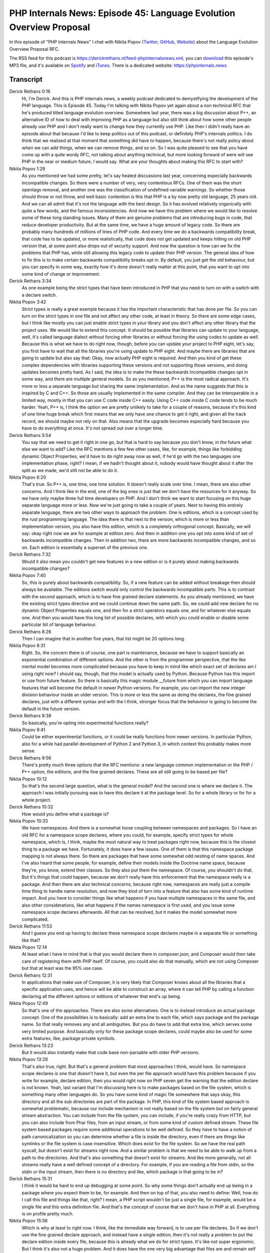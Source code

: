 PHP Internals News: Episode 45: Language Evolution Overview Proposal
====================================================================

.. articleMetaData::
   :Where: London, UK
   :Date: 2020-03-19 09:08 Europe/London
   :Tags: blog, php, phpinternalsnews
   :Short: pin045
   :Enclosure: media/pin-045.mp3

In this episode of "PHP Internals News" I chat with Nikita Popov (`Twitter
<https://twitter.com/nikita_ppv>`_, `GitHub <https://github.com/nikic/>`_,
`Website <https://nikic.github.io/>`_)
about the Language Evolution Overview Proposal RFC.

The RSS feed for this podcast is
https://derickrethans.nl/feed-phpinternalsnews.xml, you can download_ this
episode's MP3 file, and it's available on Spotify_ and iTunes_.
There is a dedicated website: https://phpinternals.news

.. _download: /media/pin-045.mp3
.. _Spotify: https://open.spotify.com/show/1Qcd282SDWGF3FSVuG6kuB
.. _iTunes: https://itunes.apple.com/gb/podcast/php-internals-news/id1455782198?mt=2

Transcript
----------

Derick Rethans  0:16  
	Hi, I'm Derick. And this is PHP internals news, a weekly podcast dedicated to demystifying the development of the PHP language. This is Episode 45. Today I'm talking with Nikita Popov yet again about a non technical RFC that he's produced titled language evolution overview. Somewhere last year, there was a big discussion about P++, an alternative ID of how to deal with improving PHP as a language but also still think about how some other people already use PHP and I don't really want to change how they currently use PHP. Like then I didn't really have an episode about that because I'd like to keep politics out of this podcast, or definitely PHP's internals politics. I do think that we realised at that moment that something did have to happen, because there's not really policy about when we can add things, when we can remove things, and so on. So I was quite pleased to see that you have come up with a quite wordy RFC, not talking about anything technical, but more looking forward of were will see PHP in the near or medium future, I would say. What are your thoughts about making this RFC to start with?

Nikita Popov  1:29  
	As you mentioned we had some pretty, let's say heated discussions last year, concerning especially backwards incompatible changes. So there were a number of very, very contentious RFCs. One of them was the short opentags removal, and another one was the classification of undefined variable warnings. So whether those should throw or not throw, and well basic contention is this that PHP is a by now pretty old language, 25 years old. And we can all admit that it's not the language with the best design. So it has evolved relatively organically with quite a few words, and the famous inconsistencies. And now we have this problem where we would like to resolve some of these long standing issues. Many of them are genuine problems that are introducing bugs in code, that reduce developer productivity. But at the same time, we have a huge amount of legacy code. So there are probably many hundreds of millions of lines of PHP code. And every time we do a backwards compatibility break, that code has to be updated, or more realistically, that code does not get updated and keeps hitting on old PHP version that, at some point also drops out of security support. And now the question is how can we fix the problems that PHP has, while still allowing this legacy code to update their PHP version. The general idea of how to fix this is to make certain backwards compatibility breaks opt in. By default, you just get the old behaviour, but you can specify in some way, exactly how it's done doesn't really matter at this point, that you want to opt into some kind of change or improvement.

Derick Rethans  3:34  
	As one example being the strict types that have been introduced in PHP that you need to turn on with a switch with a declare switch. 

Nikita Popov  3:42  
	Strict types is really a great example because it has the important characteristic that has done per file. So you can turn on the strict types in one file and not affect any other code, at least in theory. So there are some edge cases, but I think like mostly you can just enable strict types in your library and you don't affect any other library that the project uses. We would like to extend this concept. It should be possible that libraries can update to your language, well, it's called language dialect without forcing other libraries or without forcing the using codes to update as well. Because this is what we have to do right now, though, before you can update your project to PHP eight, let's say, you first have to wait that all the libraries you're using update to PHP eight. And maybe there are libraries that are going to update but also say that: Okay, now actually PHP eight is required. And then you kind of get these complex dependencies with libraries supporting these versions and not supporting those versions, and doing updates becomes pretty hard. As I said, the idea is to make the these backwards incompatible changes opt in some way, and there are multiple general models. So as you mentioned, P++ is the most radical approach. It's more or less a separate language but sharing the same implementation. And as the name suggests that this is inspired by C and C++. So those are usually implemented in the same compiler. And they can be interoperable in a limited way, mostly in that you can use C code inside C++ easily. Using C++ code inside C code tends to be much harder. Yeah, P++ is, I think the option we are pretty unlikely to take for a couple of reasons, because it's this kind of one time huge break which first means that we only have one chance to get it right, and given all the track record, we should maybe not rely on that. Also means that the upgrade becomes especially hard because you have to do everything at once. It's not spread out over a longer time.

Derick Rethans  5:54  
	You say that we need to get it right in one go, but that is hard to say because you don't know, in the future what else we want to add? Like the RFC mentions a few few other cases, like, for example, things like forbidding dynamic Object Properties, we'd have to do right away now as well, if he'd go with the two languages one implementation phase, right? I mean, if we hadn't thought about it, nobody would have thought about it after the split as we made, we'd still not be able to do it. 

Nikita Popov  6:20  
	That's true. So P++ is, one time, one time solution. It doesn't really scale over time. I mean, there are also other concerns. And I think like in the end, one of the big ones is just that we don't have the resources for it anyway. So we have only maybe three full time developers on PHP. And I don't think we want to start focusing on this huge separate language more or less. Now we're just going to take a couple of years. Next to having this entirely separate language, there are two other ways to approach the problem. One is editions, which is a concept used by the rust programming language. The idea there is that next to the version, which is more or less than implementation version, you also have this edition, which is a completely orthogonal concept. Basically, we will say: okay right now we are for example at edition zero. And then in addition one you opt into some kind of set of backwards incompatible changes. Then in addition two, there are more backwards incompatible changes, and so on. Each edition is essentially a superset of the previous one. 

Derick Rethans  7:32  
	Would it also mean you couldn't get new features in a new edition or is it purely about making backwards incompatible changes? 

Nikita Popov  7:40  
	So, this is purely about backwards compatibility. So, if a new feature can be added without breakage then should always be available. The editions switch would only control the backwards incompatible parts. This is to contrast with the second approach, which is to have fine grained declare statements. As you already mentioned, we have the existing strict types directive and we could continue down the same path. So, we could add new declare for no dynamic Object Properties equals one, and then for a strict operators equals one, and for whatever else equals one. And then you would have this long list of possible declares, with which you could enable or disable some particular bit of language behaviour. 

Derick Rethans  8:26  
	Then I can imagine that in another five years, that list might be 20 options long. 

Nikita Popov  8:31  
	Right. So, the concern there is of course, one part is maintenance, because we have to support basically an exponential combination of different options. And the other is from the programmer perspective, that the like mental model becomes more complicated because you have to keep in mind like which exact set of declares am I using right now? I should say, though, that this model is actually used by Python. Because Python has this import or use from future feature. So there is basically this magic module __future from which you can import language features that will become the default in newer Python versions. For example, you can import the new integer division behaviour inside an older version. This is more or less the same as doing the declares, the fine grained declares, just with a different syntax and with the I think, stronger focus that the behaviour is going to become the default in the future version.

Derick Rethans  9:38  
	So basically, you're opting into experimental functions really?

Nikita Popov  9:41  
	Could be either experimental functions, or it could be really functions from newer versions. In particular Python, also for a while had parallel development of Python 2 and Python 3, in which context this probably makes more sense.

Derick Rethans  9:56  
	There's pretty much three options that the RFC mentions: a new language common implementation or the PHP / P++ option, the editions, and the fine grained declares. These are all still going to be based per file?

Nikita Popov  10:12  
	So that's the second large question, what is the general model? And the second one is where we declare it. The approach I was initially pursuing was to have this declare it at the package level. So for a whole library or for for a whole project. 

Derick Rethans  10:32  
	How would you define what a package is?

Nikita Popov  10:33  
	We have namespaces. And there is a somewhat loose coupling between namespaces and packages. So I have an old RFC for a namespace scope declares, where you could, for example, specify strict types for whole namespace, which is, I think, maybe the most natural way to treat packages right now, because this is the closest thing to a package we have. Fortunately, it does have a few issues. One of them is that this namespace package mapping is not always there. So there are packages that have some somewhat odd nesting of name spaces. And I've also heard that some people, for example, define their models inside the Doctrine name space, because they're, you know, extend their classes. So they also put them the namespace. Of course, you shouldn't do that. But it's things that could happen, because we don't really have this enforcement that the namespace really is a package. And then there are also technical concerns, because right now, namespaces are really just a compile time thing to handle name resolution, and now they kind of turn into a feature that also has some kind of runtime impact. And you have to consider things like what happens if you have multiple namespaces in the same file, and also other considerations, like what happens if the names namespace is first used, and you issue some namespace scope declares afterwards. All that can be resolved, but it makes the model somewhat more complicated.

Derick Rethans  11:53  
	And I guess you end up having to declare these namespace scope declares maybe in a separate file or something like that? 

Nikita Popov  12:14  
	At least what I have in mind that is that you would declare them in composer.json, and Composer would then take care of registering them with PHP itself. Of course, you could also do that manually, which are not using Composer but that at least was the 95% use case.

Derick Rethans  12:31  
	In applications that make use of Composer, it is very likely that Composer knows about all the libraries that a specific application uses, and hence will be able to construct an array, where it can tell PHP by calling a function declaring all the different options or editions of whatever that end's up being. 

Nikita Popov  12:49  
	So that's one of the approaches. There are also some alternatives. One is to instead introduce an actual package concept. One of the possibilities is to basically: add an extra line to each file, which says package and the package name. So that really removes any and all ambiguities. But you do have to add that extra line, which serves some very limited purpose. And basically only for these package scope declares, could maybe also be used for some extra features, like, package private symbols.

Derick Rethans  13:23  
	But it would also instantly make that code base non-parsable with older PHP versions. 

Nikita Popov  13:28  
	That's also true, right. But that's a general problem that most approaches I think, would have. So namespace scope declares is one that doesn't have it, but even the per file approach would have this problem because if you write for example, declare edition, then you would right now on PHP seven get the warning that the edition declare is not known. Yeah, last variant that I'm discussing here is to make packages based on the file system, which is something many other languages do. So you have some kind of magic file somewhere that says okay, this directory and all the sub directories are part of the package. In PHP, this kind of file system based approach is somewhat problematic, because our include mechanism is not really based on the file system but on fairly general stream abstraction. You can include from the file system, you can include, if you're really crazy from HTTP, but you can also include from Phar files, from an input stream, or from some kind of custom defined stream. These file system based packages require some additional operations to be well defined. So they have to have a notion of path canonicalization so you can determine whether a file is inside the directory, even if there are things like symlinks or the file system is case insensitive. Which does exist for the file system. So we have the real path syscall, but doesn't exist for streams right now. And a similar problem is that we need to be able to walk up from a path to the directories. And that's also something that doesn't exist for streams. And like more generally, not all streams really have a well defined concept of a directory. For example, if you are reading a file from stdin, so the stdin or the input stream, then there is no directory and like, which package is that going to be in?

Derick Rethans  15:31  
	I think it would be hard to end up debugging at some point. So why some things don't actually end up being in a package where you expect them to be, for example. And then on top of that, you also need to define: Well, how do I call this file and things like that, right? I mean, a PHP script wouldn't be just a single file, for example, would be a single file and this extra definition file. And that's the concept of course that we don't have in PHP at all. Everything is on profile pretty much.

Nikita Popov  15:56  
	Which is why at least to right now. I think, like the immediate way forward, is to use per file declares. So if we don't use the fine grained declare approach, and instead have a single edition, then it's not really a problem to put the declare edition inside every file, because this is already what we do for strict types. It's like not super ergonomic. But I think it's also not a huge problem. And it does have the one very big advantage that files are and remain self contained. So you don't have to consult an external definition that may be hard to locate to figure out how to process. 

Derick Rethans  16:36  
	And every IDE or tool would have to implement that same logic and make sure that it's all consistent with each other as well.

Nikita Popov  16:43  
	I wouldn't say it's really hard, but it might be somewhat fragile, especially when it comes to convention. I said if we put things in composer.json, there's probably something tooling can easily deal with. But if you then encounter a project that doesn't use Composer and uses as some other way to register the package declares, then you might run into problems.

Derick Rethans  17:09  
	Lots of things to talk about and discuss at some point. As you submitted this RFC to the mailing list some time ago now, what is sort of the feedback that you're getting on this?

Nikita Popov  17:19  
	So I think the general direction, at least this pretty clear. Most of the discussion is focused on the addition concept, not the finger in declaratives, or the P++. I think for now, we would also go with the per file approach. Now, the main two points that remain contentious is: first, how does the support timeline look like? So basically, the concept of editions just enables different libraries to upgrade independently. That's the core premise. But at least in Rust additionally editions of are also guaranteed to be supported forever. So you can leave your old code running on the old edition, and you do not have to ever update it.

Derick Rethans  18:10  
	How often do they make new editions? Every three years? 

Nikita Popov  18:13  
	Yeah, it's not quite clear yet, but probably it's going to be every three years. And now for us, the question is, well, do we want to support old editions forever? Or do we want to give them a finite lifetime? Say we introduced a new edition in PHP eight, and then we supported until PHP nine. That means code can take its time to do the necessary updates, but it does have to do the updates at some point.

Derick Rethans  18:37  
	But you'd have five years?

Nikita Popov  18:39  
	It's more of the general question of if it's forever or if it's limited. So I think based on the discussion, there is a pretty strong preference to not support them forever.

Derick Rethans  18:51  
	But for how long then? I mean, it must be longer than what we support a normal PHP version for, right?

Nikita Popov  18:56  
	Yeah, would expect it to be something like a major version cycle. The second question is related to the strict types, as you said, strict types is like an existing example of a mechanism that works like this. And now we're introducing a second mechanism with the same basic characteristics. Are we going to merge them or not? Would we say that, in the new edition that strict types is enabled by default, or even always enabled? If we do that, and we say that additions have limited support life, that means that strict types is going to become the only option in the future at some point, at least. You can imagine that this is somewhat contentious because there are quite a lot of people who consider weak types to still be the superior option.

Derick Rethans  19:49  
	Whenever I go speak at conferences or user groups, that's not the case. One question is, which keeps recurring always is: Why isn't this the default in PHP eight? I think there's an expectation that strict title at some point is going to be turned on by default.

Nikita Popov  20:04  
	Yeah, and the thing, this is where people disagree whether this expectation is this or not. So there are plenty of people in the discussion thread, well, by plenty I mean, at least two, who strongly think that strict types should remain an option. I mean, PHP of deals with often deals with input coming from HTTP or from a database which is usually coming in as a string. And they think that the typecast you have to do to make that work with strict types actually kind of weaken the type safety guarantees, because if you perform an explicit cast, then that cast is performed basically without any checks. So you can like take a completely non numeric string cast it to integer and you will get zero without any warning or whatever. While even in weak typing mode, that would still result in an error. 

Derick Rethans  20:58  
	It's a curious thing actually when you mention databases because, of course databases, you've defined very strict types for your data in them. It's just that it's interesting that PHP's interface to most of these old SQL databases, just decided to always turn into a string.

Nikita Popov  21:14  
	It's it does actually support returning things in they're like native type. 

Derick Rethans  21:20  
	With PDO, yes. 

Nikita Popov  21:21  
	But under options, and I think it's also like dependent on whether you do emulation or not, and stuff like that. And you have all these different drivers that have differing support for that. But yeah, to get back to strict types, but one of the options is to really keep editions and strict types separate, and also evolve the strict and the non strict mode independently. So you could say that in the new edition, the strict typing mode becomes stricter, for example, by also extending to operators, arithmetic operators, not just to function arguments, but that of course doesn't mean that: Yeah, we saying strict types of states exist forever as a separate track of language.

Derick Rethans  22:06  
	Yeah, that's an interesting one. I'm not sure how to get to a conclusion there actually. Because there's always going to be people on each side side. 

Nikita Popov  22:13  
	Yeah. 

Derick Rethans  22:13  
	Would you think that this language evolution overview proposal would have been decided on which way to go by the time feature freeze for PHP eight comes around?

Nikita Popov  22:23  
	I think it would be pretty good to have this for PHP eight, because well, it's new major version and the time to introduce this kind of concept. I should say, though, that we already have quite a few backwards incompatible changes in PHP eight, and at least some of them are, like, we are definitely not going to retrofit them into the editions concept. So there are already certainly going to be breaking changes there.

Derick Rethans  22:52  
	Why wouldn't you retrofit them? I mean, if we end up deciding a PHP eight will have these editions, would they not be part of that or would they always end up breaking anyway? Because it seems like a sort of an ideal place to then do it. 

Nikita Popov  23:05  
	And yeah, problem is just that the there are some quite extensive changes, especially when it comes to warnings versus exceptions, and will just be like a lot of efforts to get this under an edition flag and to support both behaviours there. Maybe some of the existing changes could be moved into there, with not a huge amount of effort. But I think there are definitely going to be some like hard edition independent breaking changes.

Derick Rethans  23:37  
	New major PHP versions still might have some backward breaking changes independently from when we do the editions or not, or more declares or not?

Nikita Popov  23:46  
	Yeah, that's like one more question, what exactly is the scope of editions? What goes into the edition, what doesn't go into there? I mean, there is always a cost to ending something with this mechanism. One is just maintenance for us. And of course that like user has to consider more different versions of the language. And I think one particularly large aspect that would likely never fall under edition concept is changes to the standard library. So additions work well for language changes, but I don't think they really make sense for a standard library changes. So everything that involves depreciations, or functions with eventual removal would not be covered for that.

Derick Rethans  24:31  
	Do you have an example of such a change in the standard library that PHP eight might have? 

Nikita Popov  24:36  
	What I just said might as the general that, usually in every PHP version, we deprecate a bunch of functions and are going to remove them at some point. And these deprecations are like going to apply independently of what edition you set. Actual changes in terms of like real behaviour changes of the standard library I think that's something we quite rarely do. Actual changes to the standard library where the behaviour of a function is changed. That's something we generally try to avoid. Specifically because this causes relatively subtle backwards compatibility breaks. So usually we will either do changes by introducing a new flag or a new function, or by deprecating the functionality entirely. Even when it comes to language changes, there is like I know one example. And the discussion was, well, if we had the edition concept, and we wanted to introduce something like traits, the trait functionality in general is not backwards compatibility breaking. But the trait feature does introduce two new reserved keywords, which is trait and insteadof. So there is technically a backwards compatibility break even though it's finer. And now you have the trade off. Do you introduce traits in the new edition and only reserve the keywords there, thus removing any backwards compatibility break. Or do you you introduce it always, which means that everyone can benefit from it, even if they haven't updated the code to the new edition yet. But it does introduce the small backwards compatibility break. And then you get this trade off and the discussion what you should be doing about that. 

Derick Rethans  26:17  
	I think making that kind of decisions will have to be done based on evidence. And I think in the past you've used the top thousand projects on GitHub and see whether things break or not to make a decision. For example, having the nested, or the triple, quadruple nested ternary. Anytime people use it, it's pretty much a bug in the code.

Nikita Popov  26:36  
	Yeah, so to give one example, in PHP 7.4, we introduced the short closure syntax with the fn keyword, and they're the source code analysis showed that basically, fn is not used outside of tests, apart from one library, which is my own. Which does have quite a few dependencies. And that library was indeed broken essentially completely by that change. So in that case, I think there might have been an argument that this feature should be introduced under an edition, because there is like evidence of actual breakage in the wild.

Derick Rethans  27:14  
	This is one of us trying to get it right. We now have evidence for it.

Nikita Popov  27:18  
	And probably like the insteadof keyword for traits, that there's much less problematic.

Derick Rethans  27:24  
	Again, as I say, it's the data that speaks that there right? That was quite a bit to go through. I'm curious to see where those discussions ends up going. Hopefully, we get to a conclusion somewhere in the next few months and ready for PHP 8.0. Who knows? Maybe we have another podcast episode where we introduce a new editions concept. 

Nikita Popov  27:43  
	So this is probably my most vague RFC, with a somewhat unclear goal and the somewhat unclear discussion outcome.

Derick Rethans  27:53  
	Do you have anything else to add to this discussion that we've missed?

Nikita Popov  27:55  
	I think there is just one thing maybe worth mentioning, which Rust uses pretty extensively, which has automatic upgrades. So they have some tooling to do that, which is mostly reliable. And I think it would be pretty nice if in PHP, we had something similar. In PHP, we can't really make this reliable because language is just way too dynamic. And we actually do have some tooling in the form of the rector library. But we might want to think about providing something under the PHP project umbrella that is more geared towards like doing updates that are as safe as possible. So you can run them without thinking but still reduce your loads some what.

Derick Rethans  28:40  
	And that is something that is definitely for the future. Thanks for talking to me about the language evolution overview proposal.

Nikita Popov  28:46  
	Thanks for having me, Derick.

Derick Rethans  28:53  
	Thanks for listening to this instalment of PHP internals news, the weekly podcast dedicated to demystifying the development of the PHP line. I maintain a Patreon account for supporters of this podcast, as well as the Xdebug debugging tool. You can sign up for Patreon at https://drck.me/patreon. If you have comments or suggestions, feel free to email them to derick@phpinternals.news. Thank you for listening, and I'll see you next week.

Show Notes
----------

- RFC: `Language Evolution Overview Proposal <https://github.com/nikic/php-rfcs/blob/language-evolution/rfcs/0000-language-evolution.md>`_
- `Rector PHP Library <https://getrector.org/>`_

Credits
-------

.. credit::
   :Description: Music: Chipper Doodle v2
   :Type: Music
   :Author: Kevin MacLeod (incompetech.com) — Creative Commons: By Attribution 3.0
   :Link: https://incompetech.com/music/royalty-free/music.html
